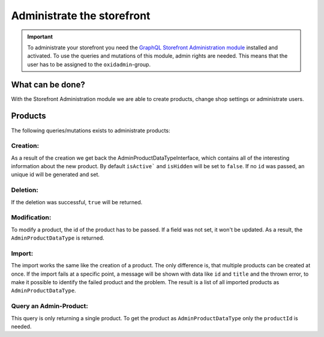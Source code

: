 Administrate the storefront
===========================

.. important::
   To administrate your storefront you need the  `GraphQL Storefront Administration module
   <https://github.com/OXID-eSales/graphql-storefront-administration/>`_ installed and activated.
   To use the queries and mutations of this module, admin rights are needed.
   This means that the user has to be assigned to the ``oxidadmin``-group.

What can be done?
-----------------

With the Storefront Administration module we are able to create products, change shop settings or administrate users.

Products
--------

The following queries/mutations exists to administrate products:


Creation:
^^^^^^^^^

.. code-block:: graphql
   :caption: call to ``adminProductCreate`` query

    query productCreate {
        adminProductCreate(
            adminProductInput: {
                id: "coolId"
                languageInputs: [
                    {
                        locale: "en"
                        title: "ProductName"
                    }
                ]
            }
        )
    }

As a result of the creation we get back the AdminProductDataTypeInterface, which contains all of the interesting
information about the new product. By default ``isActive``` and ``isHidden`` will be set to ``false``. If no ``id`` was
passed, an unique id will be generated and set.


Deletion:
^^^^^^^^^

.. code-block:: graphql
   :caption: call to ``adminProductDelete`` query

    query productDelete {
        adminProductDelete(
            id: "productId"
        )
    }

If the deletion was successful, ``true`` will be returned.


Modification:
^^^^^^^^^^^^^

.. code-block:: graphql
   :caption: call to ``adminProductModify`` query

    query productModify {
        adminProductModify(
            adminProduct: {
                id: "productId"
            }
        )
    }

To modify a product, the id of the product has to be passed. If a field was not set, it won't be updated. As a result,
the ``AdminProductDataType`` is returned.

Import:
^^^^^^^

.. code-block:: graphql
   :caption: call to ``adminProductsImport`` query

    query productImport {
        adminProductsImport(
            adminProduct: {
                id: "productId"
            }
        )
    }

The import works the same like the creation of a product. The only difference is, that multiple products can be created
at once. If the import fails at a specific point, a message will be shown with data like ``id`` and ``title`` and the
thrown error, to make it possible to identify the failed product and the problem. The result is a list of all imported
products as ``AdminProductDataType``.


Query an Admin-Product:
^^^^^^^^^^^^^^^^^^^^^^^

.. code-block:: graphql
   :caption: call to ``adminProduct`` query

    query product {
        adminProduct(
            productId: "productId"
        )
    }

This query is only returning a single product. To get the product as ``AdminProductDataType`` only the ``productId`` is
needed.
